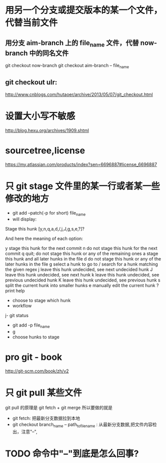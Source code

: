 *  用另一个分支或提交版本的某一个文件，代替当前文件
**  用分支 aim-branch 上的 file_name 文件，代替 now-branch 中的同名文件
  git checkout now-branch
  git checkout aim-branch -- file_name
** git checkout ulr:
http://www.cnblogs.com/hutaoer/archive/2013/05/07/git_checkout.html
*  设置大小写不敏感
http://blog.hexu.org/archives/1909.shtml
*  sourcetree,license
https://my.atlassian.com/products/index?sen=6696887#license_6696887
*  只 git stage 文件里的某一行或者某一些修改的地方
- git add --patch(-p for short) file_name
- will display:
Stage this hunk [y,n,q,a,d,/,j,J,g,s,e,?]?

And here the meaning of each option:

y stage this hunk for the next commit
n do not stage this hunk for the next commit
q quit; do not stage this hunk or any of the remaining ones
a stage this hunk and all later hunks in the file
d do not stage this hunk or any of the later hunks in the file
g select a hunk to go to
/ search for a hunk matching the given regex
j leave this hunk undecided, see next undecided hunk
J leave this hunk undecided, see next hunk
k leave this hunk undecided, see previous undecided hunk
K leave this hunk undecided, see previous hunk
s split the current hunk into smaller hunks
e manually edit the current hunk
? print help
- choose to stage which hunk
- workflow
j- git status
- git add -p file_name
- g
- choose hunks to stage
*  pro git -  book
http://git-scm.com/book/zh/v2
*  只 git pull 某些文件
git pull 的原理是 git fetch + git merge
所以要做的就是
- git fetch: 把最新分支数据拉到本地
- git checkout branch_name -- path_to_file_name : 从最新分支数据,把文件内容检出，注意"--",
* TODO 命令中"--"到底是怎么回事?
